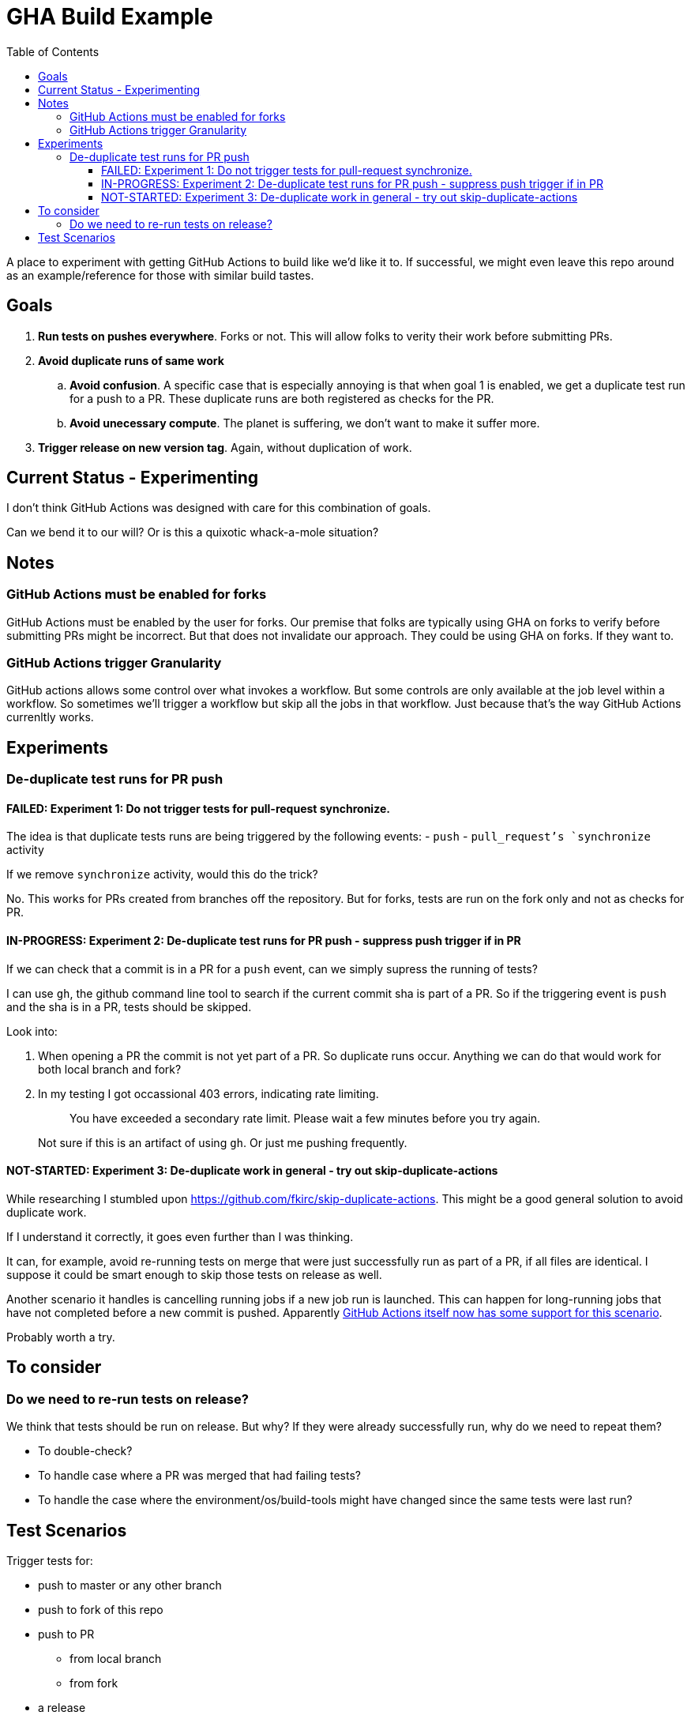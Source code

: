 = GHA Build Example
:toc:
:toclevels: 5

A place to experiment with getting GitHub Actions to build like we'd like it to.
If successful, we might even leave this repo around as an example/reference for those with similar build tastes.

== Goals

. *Run tests on pushes everywhere*.
Forks or not.
This will allow folks to verity their work before submitting PRs.
. *Avoid duplicate runs of same work*
.. *Avoid confusion*.
A specific case that is especially annoying is that when goal 1 is enabled, we get a duplicate test run for a push to a PR.
These duplicate runs are both registered as checks for the PR.
.. *Avoid unecessary compute*. The planet is suffering, we don't want to make it suffer more.
. *Trigger release on new version tag*.
Again, without duplication of work.

== Current Status - Experimenting
I don't think GitHub Actions was designed with care for this combination of goals.

Can we bend it to our will?
Or is this a quixotic whack-a-mole situation?

== Notes

=== GitHub Actions must be enabled for forks
GitHub Actions must be enabled by the user for forks.
Our premise that folks are typically using GHA on forks to verify before submitting PRs might be incorrect.
But that does not invalidate our approach.
They could be using GHA on forks.
If they want to.

=== GitHub Actions trigger Granularity

GitHub actions allows some control over what invokes a workflow.
But some controls are only available at the job level within a workflow.
So sometimes we'll trigger a workflow but skip all the jobs in that workflow.
Just because that's the way GitHub Actions currenltly works.

== Experiments

=== De-duplicate test runs for PR push

==== FAILED: Experiment 1: Do not trigger tests for pull-request synchronize.

The idea is that duplicate tests runs are being triggered by the following events:
- `push`
- `pull_request`'s `synchronize` activity

If we remove `synchronize` activity, would this do the trick?

No.
This works for PRs created from branches off the repository.
But for forks, tests are run on the fork only and not as checks for PR.

==== IN-PROGRESS: Experiment 2: De-duplicate test runs for PR push - suppress push trigger if in PR

If we can check that a commit is in a PR for a `push` event, can we simply supress the running of tests?

I can use `gh`, the github command line tool to search if the current commit sha is part of a PR.
So if the triggering event is `push` and the sha is in a PR, tests should be skipped.

Look into:

1. When opening a PR the commit is not yet part of a PR.
So duplicate runs occur.
Anything we can do that would work for both local branch and fork?
2. In my testing I got occassional 403 errors, indicating rate limiting.
+
> You have exceeded a secondary rate limit. Please wait a few minutes before you try again.
+
Not sure if this is an artifact of using `gh`.
Or just me pushing frequently.

==== NOT-STARTED: Experiment 3: De-duplicate work in general - try out skip-duplicate-actions

While researching I stumbled upon https://github.com/fkirc/skip-duplicate-actions.
This might be a good general solution to avoid duplicate work.

If I understand it correctly, it goes even further than I was thinking.

It can, for example, avoid re-running tests on merge that were just successfully run as part of a PR, if all files are identical.
I suppose it could be smart enough to skip those tests on release as well.

Another scenario it handles is cancelling running jobs if a new job run is launched.
This can happen for long-running jobs that have not completed before a new commit is pushed.
Apparently https://docs.github.com/en/actions/using-jobs/using-concurrency#example-only-cancel-in-progress-jobs-or-runs-for-the-current-workflow[GitHub Actions itself now has some support for this scenario].

Probably worth a try.

== To consider

=== Do we need to re-run tests on release?
We think that tests should be run on release.
But why? If they were already successfully run, why do we need to repeat them?

* To double-check?
* To handle case where a PR was merged that had failing tests?
* To handle the case where the environment/os/build-tools might have changed since the same tests were last run?

== Test Scenarios

Trigger tests for:

* push to master or any other branch
* push to fork of this repo
* push to PR
** from local branch
** from fork
* a release

Some specific desired behaviour:

1. Trigger tests to run only once when working from a PR.
We need the tests to be perceived by GitHub as checks for the PR.
2. On publish, triggered by a version tag push, trigger a test run, then follow that up with a release work.
An additional test run should not be triggered here.
Any commit solely related to publishing should not trigger a test run (i.e. version bumps).
3. Publish work should not be executed when on a fork.
